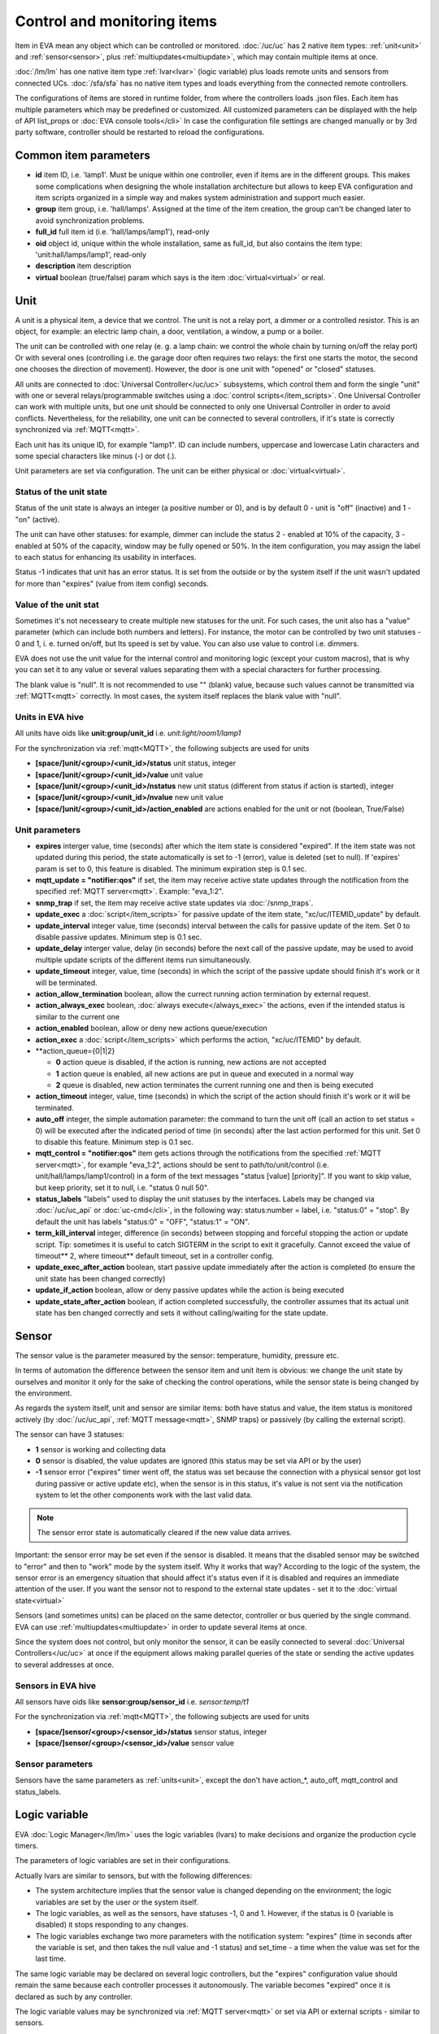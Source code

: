 Control and monitoring items
============================

Item in EVA mean any object which can be controlled or monitored.
:doc:`/uc/uc` has 2 native item types: :ref:`unit<unit>` and
:ref:`sensor<sensor>`, plus :ref:`multiupdates<multiupdate>`, which may
contain multiple items at once.

:doc:`/lm/lm` has one native item type :ref:`lvar<lvar>` (logic variable) plus
loads remote units and sensors from connected UCs. :doc:`/sfa/sfa` has no native
item types and loads everything from the connected remote controllers.

The configurations of items are stored in runtime folder, from where the
controllers loads .json files. Each item has multiple parameters which may be
predefined or customized. All customized parameters can be displayed with the
help of API list_props or :doc:`EVA console tools</cli>` In case the
configuration file settings are changed manually or by 3rd party software,
controller should be restarted to reload the configurations.

Common item parameters
----------------------

* **id** item ID, i.e. 'lamp1'. Must be unique within one controller, even if
  items are in the different groups. This makes some complications when
  designing the whole installation architecture but allows to keep EVA
  configuration and item scripts organized in a simple way and makes system
  administration and support much easier.

* **group** item group, i.e. 'hall/lamps'. Assigned at the time of the item
  creation, the group can't be changed later to avoid synchronization problems.

* **full_id** full item id (i.e. 'hall/lamps/lamp1'), read-only

* **oid** object id, unique within the whole installation, same as full_id, but
  also contains the item type: 'unit:hall/lamps/lamp1', read-only

* **description** item description

* **virtual** boolean (true/false) param which says is the item
  :doc:`virtual<virtual>` or real.

.. _unit:

Unit
----

A unit is a physical item, a device that we control. The unit is not a relay
port, a dimmer or a controlled resistor. This is an object, for example: an
electric lamp chain, a door, ventilation, a window, a pump or a boiler. 

The unit can be controlled with one relay (e. g. a lamp chain: we control the
whole chain by turning on/off the relay port) Or with several ones (controlling
i.e. the garage door often requires two relays: the first one starts the motor,
the second one chooses the direction of movement). However, the door is one
unit with "opened" or "closed" statuses.

All units are connected to :doc:`Universal Controller</uc/uc>` subsystems,
which control them and form the single "unit" with one or several
relays/programmable switches using a :doc:`control scripts</item_scripts>`. One
Universal Controller can work with multiple units, but one unit should be
connected to only one Universal Controller in order to avoid conflicts.
Nevertheless, for the reliability, one unit can be connected to several
controllers, if it's state is correctly synchronized via
:ref:`MQTT<mqtt>`.

Each unit has its unique ID, for example "lamp1". ID can include numbers,
uppercase and lowercase Latin characters and some special characters like minus
(-) or dot (.).

Unit parameters are set via configuration. The unit can be either physical or
:doc:`virtual<virtual>`.

Status of the unit state
~~~~~~~~~~~~~~~~~~~~~~~~

Status of the unit state is always an integer (a positive number or 0), and is
by default 0 - unit is "off" (inactive) and 1 - "on" (active).

The unit can have other statuses: for example, dimmer can include the status 2
- enabled at 10% of the capacity, 3 - enabled at 50% of the capacity, window
may be fully opened or 50%. In the item configuration, you may assign the label
to each status for enhancing its usability in interfaces.

Status -1 indicates that unit has an error status. It is set from the outside
or by the system itself if the unit wasn't updated for more than "expires"
(value from item config) seconds.

Value of the unit stat
~~~~~~~~~~~~~~~~~~~~~~

Sometimes it's not necesseary to create multiple new statuses for the unit. For
such cases, the unit also has a "value" parameter (which can include both
numbers and letters). For instance, the motor can be controlled by two unit
statuses - 0 and 1, i. e. turned on/off, but Its speed is set by value.  You
can also use value to control i.e. dimmers.

EVA does not use the unit value for the internal control and monitoring logic
(except your custom macros), that is why you can set it to any value or several
values separating them with a special characters for further processing.

The blank value is "null". It is not recommended to use "" (blank) value,
because such values cannot be transmitted via :ref:`MQTT<mqtt>` correctly. In
most cases, the system itself replaces the blank value with "null".

Units in EVA hive
~~~~~~~~~~~~~~~~~

All units have oids like **unit:group/unit_id** i.e. *unit:light/room1/lamp1*

For the synchronization via :ref:`mqtt<MQTT>`, the following subjects are used
for units

* **[space/]unit/<group>/<unit_id>/status**  unit status, integer
* **[space/]unit/<group>/<unit_id>/value**  unit value
* **[space/]unit/<group>/<unit_id>/nstatus**  new unit status (different from
  status if action is started), integer
* **[space/]unit/<group>/<unit_id>/nvalue** new unit value
* **[space/]unit/<group>/<unit_id>/action_enabled** are actions enabled for the
  unit or not (boolean, True/False)

Unit parameters
~~~~~~~~~~~~~~~

* **expires** interger value, time (seconds) after which the item state is
  considered "expired". If the item state was not updated during this period,
  the state automatically is set to -1 (error), value is deleted (set to null).
  If 'expires' param is set to 0, this feature is disabled. The minimum
  expiration step is 0.1 sec.

* **mqtt_update = "notifier:qos"** if set, the item may receive active state
  updates through the notification from the specified :ref:`MQTT
  server<mqtt>`. Example: "eva_1:2".

* **snmp_trap** if set, the item may receive active state updates via
  :doc:`/snmp_traps`.

* **update_exec** a :doc:`script</item_scripts>` for passive update of the item
  state, "xc/uc/ITEMID_update" by default.

* **update_interval** integer value, time (seconds) interval between the calls
  for passive update of the item. Set 0 to disable passive updates. Minimum
  step is 0.1 sec.

* **update_delay** interger value, delay (in seconds) before the next call of
  the passive update, may be used to avoid multiple update scripts of the
  different
  items run simultaneously.

* **update_timeout** integer, value, time (seconds) in which the script of the
  passive update should finish it's work or it will be terminated.

* **action_allow_termination** boolean, allow the currect running action
  termination by external request.

* **action_always_exec** boolean, :doc:`always execute</always_exec>` the
  actions, even if the intended status is similar to the current one

* **action_enabled** boolean, allow or deny new actions queue/execution

* **action_exec** a :doc:`script</item_scripts>` which performs the action,
  "xc/uc/ITEMID" by default.

* **action_queue={0|1|2}

  * **0** action queue is disabled, if the action is running, new actions are
    not accepted
  * **1** action queue is enabled, all new actions are put in queue and executed
    in a normal way
  * **2** queue is disabled, new action terminates the current running one and
    then is being executed

* **action_timeout** integer, value, time (seconds) in which the script of the
  action should finish it's work or it will be terminated.

* **auto_off** integer, the simple automation parameter: the command to turn the
  unit off (call an action to set status = 0) will be executed after the
  indicated period of time (in seconds) after the last action performed for
  this unit. Set 0 to disable this feature. Minimum step is 0.1 sec.

* **mqtt_control = "notifier:qos"** item gets actions through the notifications
  from the specified :ref:`MQTT server<mqtt>`, for example "eva_1:2",
  actions should be sent to path/to/unit/control (i.e.
  unit/hall/lamps/lamp1/control) in a form of the text messages "status [value]
  [priority]". If you want to skip value, but keep priority, set it to null,
  i.e. "status 0 null 50".

* **status_labels**  "labels" used to display the unit statuses by the
  interfaces.  Labels may be changed via :doc:`/uc/uc_api` or
  :doc:`uc-cmd</cli>`, in the following way: status:number = label, i.e.
  "status:0" = "stop". By default the unit has labels "status:0" = "OFF",
  "status:1" = "ON".

* **term_kill_interval** integer, difference (in seconds) between stopping and
  forceful stopping the action or update script. Tip: sometimes it is useful to
  catch SIGTERM in the script to exit it gracefully. Cannot exceed the value of
  timeout** 2, where timeout** default timeout, set in a controller config.

* **update_exec_after_action** boolean, start passive update immediately
  after the action is completed (to ensure the unit state has been changed
  correctly)

* **update_if_action** boolean, allow or deny passive updates while the action
  is being executed

* **update_state_after_action** boolean, if action completed successfully, the
  controller assumes that its actual unit state has ben changed correctly and
  sets it without calling/waiting for the state update.

.. _sensor:

Sensor
------

The sensor value is the parameter measured by the sensor: temperature, humidity,
pressure etc.

In terms of automation the difference between the sensor item and unit item is
obvious: we change the unit state by ourselves and monitor it only for the sake
of checking the control operations, while the sensor state is being changed by
the environment.

As regards the system itself, unit and sensor are similar items: both have
status and value, the item status is monitored actively (by :doc:`/uc/uc_api`,
:ref:`MQTT message<mqtt>`, SNMP traps) or passively (by calling the external
script).

The sensor can have 3 statuses:

* **1** sensor is working and collecting data
* **0** sensor is disabled, the value updates are ignored (this status may be set
  via API or by the user)
* **-1** sensor error ("expires" timer went off, the status was set because the
  connection with a physical sensor got lost during passive or active update
  etc), when the sensor is in this status, it's value is not sent via the
  notification system to let the other components work with the last valid data.

.. note::

    The sensor error state is automatically cleared if the new value data
    arrives.

Important: the sensor error may be set even if the sensor is disabled. It means
that the disabled sensor may be switched to "error" and then to "work" mode by
the system itself. Why it works that way? According to the logic of the system,
the sensor error is an emergency situation that should affect it's status even
if it is disabled and requires an immediate attention of the user. If you want
the sensor not to respond to the external state updates - set it to the
:doc:`virtual state<virtual>`

Sensors (and sometimes units) can be placed on the same detector, controller or
bus queried by the single command. EVA can use
:ref:`multiupdates<multiupdate>` in order to update several items at once.

Since the system does not control, but only monitor the sensor, it can
be easily connected to several :doc:`Universal Controllers</uc/uc>` at once if
the equipment allows making parallel queries of the state or sending the active
updates to several addresses at once.

Sensors in EVA hive
~~~~~~~~~~~~~~~~~~~

All sensors have oids like **sensor:group/sensor_id** i.e. *sensor:temp/t1*

For the synchronization via :ref:`mqtt<MQTT>`, the following subjects are used
for units

* **[space/]sensor/<group>/<sensor_id>/status** sensor status, integer
* **[space/]sensor/<group>/<sensor_id>/value** sensor value

Sensor parameters
~~~~~~~~~~~~~~~~~

Sensors have the same parameters as :ref:`units<unit>`, except the don't have
action_*, auto_off, mqtt_control and status_labels.

.. _lvar:

Logic variable
--------------

EVA :doc:`Logic Manager</lm/lm>` uses the logic variables (lvars) to make
decisions and organize the production cycle timers.

The parameters of logic variables are set in their configurations.

Actually lvars are similar to sensors, but with the following differences:

* The system architecture implies that the sensor value is changed depending on
  the environment; the logic variables are set by the user or the system
  itself. 
* The logic variables, as well as the sensors, have statuses -1, 0 and 1.
  However, if the status is 0 (variable is disabled) it stops responding to any
  changes.
* The logic variables exchange two more parameters with the notification system:
  "expires" (time in seconds after the variable is set, and then takes the null
  value and -1 status) and set_time - a time when the value was set for the
  last time.

The same logic variable may be declared on several logic controllers, but the
"expires" configuration value should remain the same because each controller
processes it autonomously. The variable becomes "expired" once it is declared
as such by any controller.

The logic variable values may be synchronized via :ref:`MQTT server<mqtt>` or
set via API or external scripts - similar to sensors.

You can use several logic variables as timers in order to organize the
production cycles. For example, there are three cycles: the pump No.1 operates
in the first one, the pump No. 2 in the second one, and both pumps are disabled
in the third one. In order to organize such cycle, let us create three
variables: cycle1, cycle2, cycle_stop with "expires" values equal to the
duration of each cycle in seconds.

Then - in the :doc:`decision-making matrix</lm/decision_matrix>` you should
specify the rules and macros run as soon as each cycle is finished. The macros
run and stop the pumps as well as reset the timer variables of the next cycle:
as soon as cycle_stop is finished, the pump No.1 is run, the cycle1 timer
variable is reset; as soon as the cycle1 is finished, the pump No. 2 is run and
cycle2 variable is reset; as soon as cycle2 is finished, both pumps are
disabled and cycle_stop is reset.

In order to synchronize the timer values with the interfaces and the
third-party applications, use :doc:`/lm/lm_api` test command that displays the
system information, including the local time on the server on which the
controller is installed.

However, When used in industrial configurations, it is recommended to
synchronize the time on all computers without any additional software hotfixes.

LVars in EVA hive
~~~~~~~~~~~~~~~~~

All logic variables have oids like **lvar:group/lvar_id** i.e.
*lvar:service/var1*

For the synchronization via :ref:`mqtt<MQTT>`, the following subjects are used
for units

* **[space/]lvar/<group>/<lvar_id>/status** lvar status, integer
* **[space/]lvar/<group>/<lvar_id>/value** lvar value
* **[space/]lvar/<group>/<lvar_id>/set_time** last set time (unix timestamp)
* **[space/]lvar/<group>/<lvar_id>/expires** value expiration time (seconds)

LVar parameters
~~~~~~~~~~~~~~~

As LVars behavior is simpilar to :ref:`sensors<sensor>` except the values are
set by user/system, they have the same parameters, except lvars can't be
updated via SNMP traps and can't be virtual (lvar is actually virtual by
default).

.. _multiupdate:

Multiupdates
------------

Multiupdates allow :doc:`/uc/uc` updating the state of several items with the
use of one :doc:`script</item_scripts>`. This could be reasonable in case all
items are placed on the same bus or external controller and queried by a single
command.

Multiupdate is an independant item in the system with it's own configuration
and without status and value. In turn, it updates statuses of the included
items. Multiupdate can be :doc:`virtual<virtual>`.

Multiupdates in EVA hive
~~~~~~~~~~~~~~~~~~~~~~~~

All multiupdates have oids like **mu:group/mu_id** i.e.
*mu:environment/mu1*

Multiupdates don't have own state, so they are not synchronized between servers.

Multiupdate parameters
~~~~~~~~~~~~~~~~~~~~~~

Multiupdates have the same parameters as :ref:`sensors<sensor>`, except
"expires", "mqtt_update" and "snmp_trap", plus some additional:

* items = item1, item2, item3... - the list of items for updating, may be
  changed via :doc:`/uc/uc_api` and :doc:`uc-cmd</cli>` as follows:

    * **-p "item+" -v "item_id"** add item for update
    * **-p "item-" -v "item_id"** delete item
    * **-p "items" -v "item1,item2,item3..."** replace the whole list

* update_allow_check - boolean, the multiupdate will be performed only in case
  the passive state updates are currently allowed for all included items (i.e.
  if some of them run actions at this moment and have update_if_action=False,
  multiupdate will be not executed)

